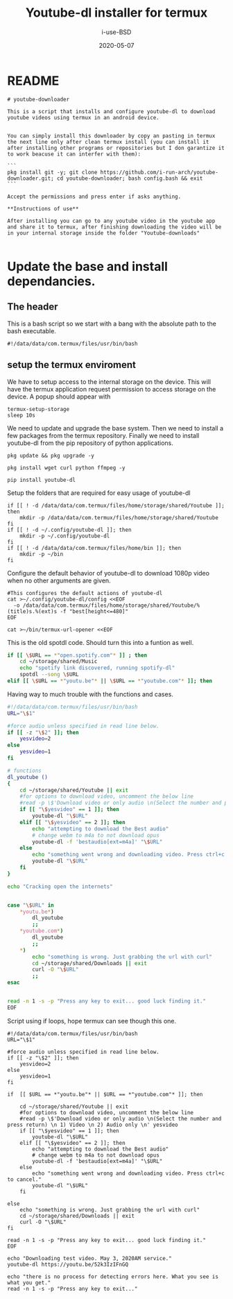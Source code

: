 #+TITLE: Youtube-dl installer for termux
#+DATE: 2020-05-07
#+AUTHOR: i-use-BSD

* README
#+begin_src sh -n 1 :tangle yes :tangle ./README.md
  # youtube-downloader

  This is a script that installs and configure youtube-dl to download youtube videos using termux in an android device.


  You can simply install this downloader by copy an pasting in termux the next line only after clean termux install (you can install it after installing other programs or repositories but I don garantize it to work beacuse it can interfer with them):

  ```
  pkg install git -y; git clone https://github.com/i-run-arch/youtube-downloader.git; cd youtube-downloader; bash config.bash && exit
  ```

  Accept the permissions and press enter if asks anything.

  ,**Instructions of use**

  After installing you can go to any youtube video in the youtube app and share it to termux, after finishing downloading the video will be in your internal storage inside the folder "Youtube-downloads"

#+end_src
* Update the base and install dependancies.

** The header
This is a bash script so we start with a bang with the absolute path to the bash executable.

#+begin_src sh -n 1 :tangle yes :tangle ./config.bash
  #!/data/data/com.termux/files/usr/bin/bash
#+end_src

** setup the termux enviroment
We have to setup access to the internal storage on the device. This will have the termux application request permission to access storage on the device. A popup should appear with
#+begin_src sh -n +0 :tangle yes :tangle ./config.bash
  termux-setup-storage
  sleep 10s
#+end_src

We need to update and upgrade the base system. Then we need to install a few packages from the termux repository. Finally we need to install youtube-dl from the pip repository of python applications.
#+begin_src sh -n +0 :tangle yes :tangle ./config.bash
  pkg update && pkg upgrade -y

  pkg install wget curl python ffmpeg -y

  pip install youtube-dl
#+end_src

Setup the folders that are required for easy usage of youtube-dl
#+begin_src sh  -n +0 :tangle yes :tangle ./config.bash
  if [[ ! -d /data/data/com.termux/files/home/storage/shared/Youtube ]]; then
      mkdir -p /data/data/com.termux/files/home/storage/shared/Youtube
  fi
  if [[ ! -d ~/.config/youtube-dl ]]; then
      mkdir -p ~/.config/youtube-dl
  fi
  if [[ ! -d /data/data/com.termux/files/home/bin ]]; then
      mkdir -p ~/bin
  fi
#+end_src

Configure the default behavior of youtube-dl to download 1080p video when no other arguments are given.

#+begin_src sh  -n +0 :tangle yes :tangle ./config.bash
  #This configures the default actions of youtube-dl
  cat >~/.config/youtube-dl/config <<EOF
    -o /data/data/com.termux/files/home/storage/shared/Youtube/%(title)s.%(ext)s -f "best[height<=480]"
  EOF
#+end_src

#+begin_src sh -n +0 :tangle yes :tangle ./config.bash
cat >~/bin/termux-url-opener <<EOF
#+end_src

This is the old spotdl code. Should turn this into a funtion as well.
#+begin_src sh
  if [[ \$URL == *"open.spotify.com"* ]] ; then
      cd ~/storage/shared/Music
      echo "spotify link discovered, running spotify-dl"
      spotdl --song \$URL
  elif [[ \$URL == *"youtu.be"* || \$URL == *"youtube.com"* ]]; then
#+end_src

Having way to much trouble with the functions and cases.

#+begin_src sh
  #!/data/data/com.termux/files/usr/bin/bash
  URL="\$1"

  #force audio unless specified in read line below.
  if [[ -z "\$2" ]]; then
      yesvideo=2
  else
      yesvideo=1
  fi

  # functions
  dl_youtube ()
  {
      cd ~/storage/shared/Youtube || exit
      #for options to download video, uncomment the below line
      #read -p \$'Download video or only audio \n(Select the number and press return) \n 1) Video \n 2) Audio only \n' yesvideo
      if [[ "\$yesvideo" == 1 ]]; then
          youtube-dl "\$URL"
      elif [[ "\$yesvideo" == 2 ]]; then
          echo "attempting to download the Best audio"
          # change webm to m4a to not download opus
          youtube-dl -f 'bestaudio[ext=m4a]' "\$URL"
      else
          echo "something went wrong and downloading video. Press ctrl+c to cancel."
          youtube-dl "\$URL"
      fi
  }

  echo "Cracking open the internets"


  case "\$URL" in
      ,*youtu.be*)
          dl_youtube
          ;;
      ,*youtube.com*)
          dl_youtube
          ;;
      ,*)
          echo "something is wrong. Just grabbing the url with curl"
          cd ~/storage/shared/Downloads || exit
          curl -O "\$URL"
          ;;
  esac


  read -n 1 -s -p "Press any key to exit... good luck finding it."
  EOF

#+end_src

Script using if loops, hope termux can see though this one.
#+BEGIN_SRC sh   -n +0 :tangle yes :tangle ./config.bash
  #!/data/data/com.termux/files/usr/bin/bash
  URL="\$1"

  #force audio unless specified in read line below.
  if [[ -z "\$2" ]]; then
      yesvideo=2
  else
      yesvideo=1
  fi

  if  [[ $URL == *"youtu.be"* || $URL == *"youtube.com"* ]]; then

      cd ~/storage/shared/Youtube || exit
      #for options to download video, uncomment the below line
      #read -p \$'Download video or only audio \n(Select the number and press return) \n 1) Video \n 2) Audio only \n' yesvideo
      if [[ "\$yesvideo" == 1 ]]; then
          youtube-dl "\$URL"
      elif [[ "\$yesvideo" == 2 ]]; then
          echo "attempting to download the Best audio"
          # change webm to m4a to not download opus
          youtube-dl -f 'bestaudio[ext=m4a]' "\$URL"
      else
          echo "something went wrong and downloading video. Press ctrl+c to cancel."
          youtube-dl "\$URL"
      fi

  else
      echo "something is wrong. Just grabbing the url with curl"
      cd ~/storage/shared/Downloads || exit
      curl -O "\$URL"
  fi

  read -n 1 -s -p "Press any key to exit... good luck finding it."
  EOF
#+END_SRC

#+begin_src sh   -n +0 :tangle yes :tangle ./config.bash
echo "Downloading test video. May 3, 2020AM service."
youtube-dl https://youtu.be/52k3IzIFnGQ

echo "there is no process for detecting errors here. What you see is what you get."
read -n 1 -s -p "Press any key to exit..."
#+end_src

